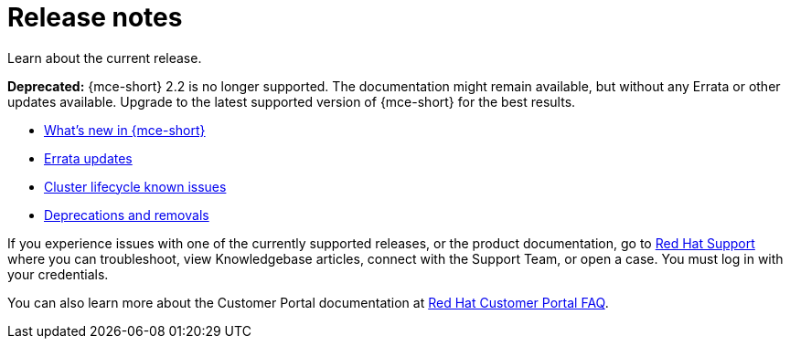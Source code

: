 [#mce-release-notes]
= Release notes

Learn about the current release. 

*Deprecated:* {mce-short} 2.2 is no longer supported. The documentation might remain available, but without any Errata or other updates available. Upgrade to the latest supported version of {mce-short} for the best results.

* xref:../release_notes/whats_new.adoc#whats-new[What's new in {mce-short}]
* xref:../release_notes/errata.adoc#errata-updates[Errata updates]
* xref:../release_notes/known_issues.adoc#known-issues-cluster[Cluster lifecycle known issues]
* xref:../release_notes/deprecate_remove.adoc#deprecations-removals[Deprecations and removals]

If you experience issues with one of the currently supported releases, or the product documentation, go to https://www.redhat.com/en/services/support[Red Hat Support] where you can troubleshoot, view Knowledgebase articles, connect with the Support Team, or open a case. You must log in with your credentials.

You can also learn more about the Customer Portal documentation at https://access.redhat.com/articles/33844[Red Hat Customer Portal FAQ]. 
